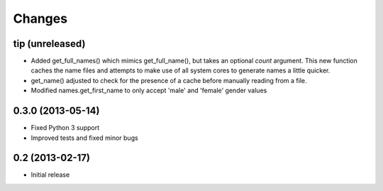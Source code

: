 Changes
=======

tip (unreleased)
----------------

- Added get_full_names() which mimics get_full_name(), but takes an optional
  `count` argument. This new function caches the name files and attempts to
  make use of all system cores to generate names a little quicker.
- get_name() adjusted to check for the presence of a cache before manually
  reading from a file.
- Modified names.get_first_name to only accept 'male' and 'female' gender values

0.3.0 (2013-05-14)
------------------

- Fixed Python 3 support
- Improved tests and fixed minor bugs


0.2 (2013-02-17)
----------------

- Initial release
